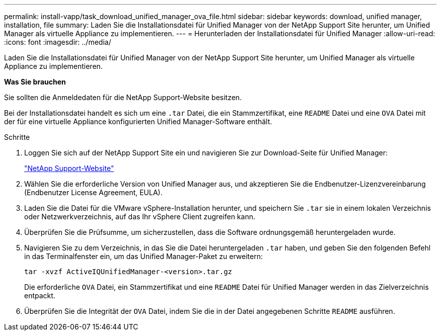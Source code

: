 ---
permalink: install-vapp/task_download_unified_manager_ova_file.html 
sidebar: sidebar 
keywords: download, unified manager, installation, file 
summary: Laden Sie die Installationsdatei für Unified Manager von der NetApp Support Site herunter, um Unified Manager als virtuelle Appliance zu implementieren. 
---
= Herunterladen der Installationsdatei für Unified Manager
:allow-uri-read: 
:icons: font
:imagesdir: ../media/


[role="lead"]
Laden Sie die Installationsdatei für Unified Manager von der NetApp Support Site herunter, um Unified Manager als virtuelle Appliance zu implementieren.

*Was Sie brauchen*

Sie sollten die Anmeldedaten für die NetApp Support-Website besitzen.

Bei der Installationsdatei handelt es sich um eine `.tar` Datei, die ein Stammzertifikat, eine `README` Datei und eine `OVA` Datei mit der für eine virtuelle Appliance konfigurierten Unified Manager-Software enthält.

.Schritte
. Loggen Sie sich auf der NetApp Support Site ein und navigieren Sie zur Download-Seite für Unified Manager:
+
https://mysupport.netapp.com/site/products/all/details/activeiq-unified-manager/downloads-tab["NetApp Support-Website"]

. Wählen Sie die erforderliche Version von Unified Manager aus, und akzeptieren Sie die Endbenutzer-Lizenzvereinbarung (Endbenutzer License Agreement, EULA).
. Laden Sie die Datei für die VMware vSphere-Installation herunter, und speichern Sie `.tar` sie in einem lokalen Verzeichnis oder Netzwerkverzeichnis, auf das Ihr vSphere Client zugreifen kann.
. Überprüfen Sie die Prüfsumme, um sicherzustellen, dass die Software ordnungsgemäß heruntergeladen wurde.
. Navigieren Sie zu dem Verzeichnis, in das Sie die Datei heruntergeladen `.tar` haben, und geben Sie den folgenden Befehl in das Terminalfenster ein, um das Unified Manager-Paket zu erweitern:
+
[listing]
----
tar -xvzf ActiveIQUnifiedManager-<version>.tar.gz
----
+
Die erforderliche `OVA` Datei, ein Stammzertifikat und eine `README` Datei für Unified Manager werden in das Zielverzeichnis entpackt.

. Überprüfen Sie die Integrität der `OVA` Datei, indem Sie die in der Datei angegebenen Schritte `README` ausführen.

